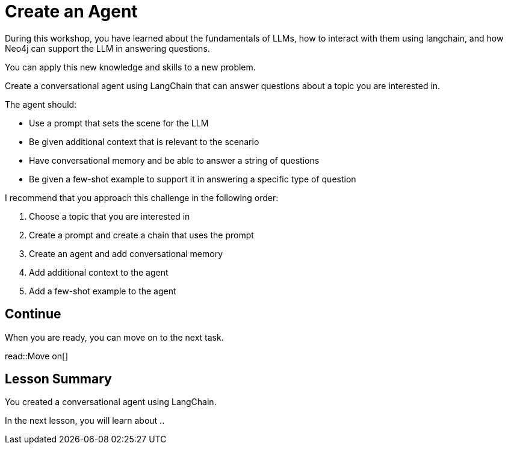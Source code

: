 = Create an Agent
:order: 10
:type: challenge
:optional: true

During this workshop, you have learned about the fundamentals of LLMs, how to interact with them using langchain, and how Neo4j can support the LLM in answering questions.

You can apply this new knowledge and skills to a new problem.

Create a conversational agent using LangChain that can answer questions about a topic you are interested in.

The agent should:

* Use a prompt that sets the scene for the LLM
* Be given additional context that is relevant to the scenario
* Have conversational memory and be able to answer a string of questions
* Be given a few-shot example to support it in answering a specific type of question

I recommend that you approach this challenge in the following order:

. Choose a topic that you are interested in
. Create a prompt and create a chain that uses the prompt
. Create an agent and add conversational memory
. Add additional context to the agent
. Add a few-shot example to the agent

== Continue

When you are ready, you can move on to the next task.

read::Move on[]

[.summary]
== Lesson Summary

You created a conversational agent using LangChain.

In the next lesson, you will learn about ..
